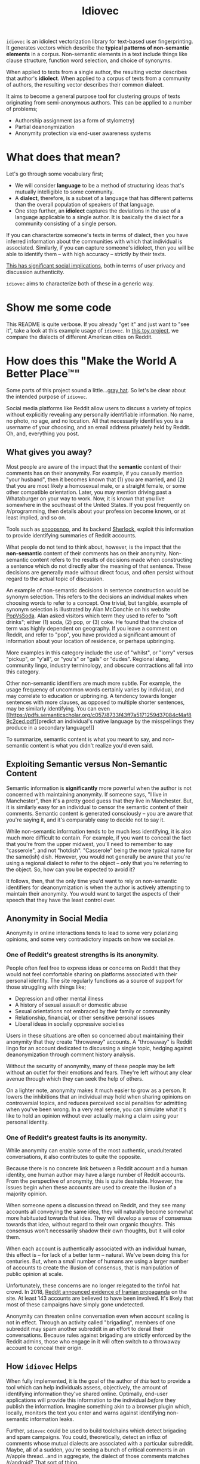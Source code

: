 # -*- org-export-babel-evaluate: nil -*-
#+TITLE: Idiovec

=idiovec= is an idiolect vectorization library for text-based user
fingerprinting. It generates vectors which describe the *typical patterns of
non-semantic elements* in a corpus. Non-semantic elements in a text
include things like clause structure, function word selection, and
choice of synonyms.

When applied to texts from a single author, the resulting vector
describes that author's *idiolect*. When applied to a corpus of texts
from a community of authors, the resulting vector describes their
common *dialect*.

It aims to become a general purpose tool for clustering groups of
texts originating from semi-anonymous authors. This can be applied to
a number of problems;
- Authorship assignment (as a form of stylometry)
- Partial deanonymization
- Anonymity protection via end-user awareness systems

* What does that mean?

Let's go through some vocabulary first;
- We will consider *language* to be a method of structuring ideas
  that's mutually intelligible to some community.
- A *dialect*, therefore, is a subset of a language that has different
  patterns than the overall population of speakers of that language.
- One step further, an *idiolect* captures the deviations in the use of a language
  applicable to a single author. It is basically the dialect for a
  community consisting of a single person.

If you can characterize someone's texts in terms of dialect, then you
have inferred information about the communities with which that
individual is associated. Similarly, if you can capture someone's
idiolect, then you will be able to identify them -- with high accuracy
-- strictly by their texts.

_This has significant social implications_, both in terms of user
privacy and discussion authenticity.

=idiovec= aims to characterize both of these in a generic way.

* Show me some code

This README is quite verbose. If you already "get it" and just want to
"see it", take a look at this example usage of =idiovec=. In [[./example.org][this toy
project]], we compare the dialects of different American cities on
Reddit.

* How does this "Make the World A Better Place™"

Some parts of this project sound a little...[[https://en.wikipedia.org/wiki/Grey_hat][gray hat]]. So let's be
clear about the intended purpose of =idiovec=.

Social media platforms like Reddit allow users to discuss a variety of
topics without explicitly revealing any personally identifiable
information. No name, no photo, no age, and no location. All that
necessarily identifies you is a username of your choosing, and an
email address privately held by Reddit. Oh, and, everything you post.

** What gives you away?

Most people are aware of the impact that the *semantic* content of
their comments has on their anonymity. For example, if you casually
mention "your husband", then it becomes known that (1) you are
married, and (2) that you are most likely a homosexual male, or a
straight female, or some other compatible orientation. Later, you may
mention driving past a Whataburger on your way to work. Now, it is
known that you live somewhere in the southeast of the United
States. If you post frequently on /r/programming, then details about
your profession become known, or at least implied, and so on.

Tools such as [[https://snoopsnoo.com/][snoopsnoo]], and its backend [[https://github.com/orionmelt/sherlock][Sherlock]], exploit this
information to provide identifying summaries of Reddit accounts.

What people do not tend to think about, however, is the impact that
the *non-semantic* content of their comments has on their
anonymity. Non-semantic content refers to the results of decisions
made when constructing a sentence which do not directly alter the
meaning of that sentence. These decisions are generally made without
direct focus, and often persist without regard to the actual topic of
discussion.

An example of non-semantic decisions in sentence construction would be
synonym selection. This refers to the decisions an individual makes
when choosing words to refer to a concept. One trivial, but tangible,
example of synonym selection is illustrated by Alan McConchie on his
website [[http://popvssoda.com/][PopVsSoda]]. Alan asked visitors which term they used to refer
to "soft drinks"; either (1) soda, (2) pop, or (3) coke. He found that
the choice of term was highly dependent on geography. If you leave a
comment on Reddit, and refer to "pop", you have provided a significant
amount of information about your location of residence, or perhaps
upbringing.

More examples in this category include the use of "whilst", or "lorry"
versus "pickup", or "y'all", or "you's" or "gals" or "dudes". Regional
slang, community lingo, industry terminology, and obscure contractions
all fall into this category.

Other non-semantic identifiers are much more subtle. For example, the
usage frequency of uncommon words certainly varies by individual, and
may correlate to education or upbringing. A tendency towards longer
sentences with more clauses, as opposed to multiple shorter sentences,
may be similarly identifying. You can even [[https://pdfs.semanticscholar.org/c057/8733f43ff7a5171259d37084cf4af89c2ced.pdf][predict an individual's
native language by the misspellings they produce in a secondary
language!]]

To summarize, semantic content is what you meant to say, and
non-semantic content is what you didn't realize you'd even said.

** Exploiting Semantic versus Non-Semantic Content

Semantic information is *significantly* more powerful when the author
is not concerned with maintaining anonymity. If someone says, "I live
in Manchester", then it's a pretty good guess that they live in
Manchester. But, it is similarly easy for an individual to censor
the semantic content of their comments. Semantic content is generated
consciously -- you are aware that you're saying it, and it's
comparably easy to decide not to say it.

While non-semantic information tends to be much less identifying, it
is also much more difficult to contain. For example, if you want to
conceal the fact that you're from the upper midwest, you'll need to
remember to say "casserole", and not "hotdish". "Casserole" being the
more typical name for the same(ish) dish. However, you would not
generally be aware that you're using a regional dialect to refer to
the object -- only that you're referring to the object. So, how can
you be expected to avoid it?

It follows, then, that the only time you'd want to rely on
non-semantic identifiers for deanonymization is when the author is
actively attempting to maintain their anonymity. You would want to
target the aspects of their speech that they have the least control
over.

** Anonymity in Social Media

Anonymity in online interactions tends to lead to some very polarizing
opinions, and some very contradictory impacts on how we socialize.

*** One of Reddit's greatest strengths is its anonymity.

People often feel free to express ideas or concerns on Reddit that
they would not feel comfortable sharing on platforms associated with
their personal identity. The site regularly functions as a source of
support for those struggling with things like;
- Depression and other mental illness
- A history of sexual assault or domestic abuse
- Sexual orientations not embraced by their family or community
- Relationship, financial, or other sensitive personal issues
- Liberal ideas in socially oppressive societies

Users in these situations are often so concerned about maintaining
their anonymity that they create "throwaway" accounts. A "throwaway"
is Reddit lingo for an account dedicated to discussing a single topic,
hedging against deanonymization through comment history analysis.

Without the security of anonymity, many of these people may be left
without an outlet for their emotions and fears. They're left without
any clear avenue through which they can seek the help of others.

On a lighter note, anonymity makes it much easier to grow as a
person. It lowers the inhibitions that an individual may hold when
sharing opinions on controversial topics, and reduces perceived social
penalties for admitting when you've been wrong. In a very real sense,
you can simulate what it's like to hold an opinion without ever
actually making a claim using your personal identity.

*** One of Reddit's greatest faults is its anonymity.

While anonymity can enable some of the most authentic, unadulterated
conversations, it also contributes to quite the opposite.

Because there is no concrete link between a Reddit account and a human
identity, one human author may have a large number of Reddit
accounts. From the perspective of anonymity, this is quite
desirable. However, the issues begin when these accounts are used to
create the illusion of a majority opinion.

When someone opens a discussion thread on Reddit, and they see many
accounts all conveying the same idea, they will naturally become
somewhat more habituated towards that idea. They will develop a sense
of consensus towards that idea, without regard to their own organic
thoughts. This consensus won't necessarily shadow their own thoughts,
but it will color them.

When each account is authentically associated with an individual
human, this effect is -- for lack of a better term -- natural. We've
been doing this for centuries. But, when a small number of humans are
using a larger number of accounts to create the illusion of consensus,
that is manipulation of public opinion at scale.

Unfortunately, these concerns are no longer relegated to the tinfoil
hat crowd. In 2018, [[https://www.reddit.com/r/announcements/comments/9bvkqa/an_update_on_the_fireeye_report_and_reddit/][Reddit announced evidence of Iranian propaganda]] on
the site. At least 143 accounts are believed to have been
involved. It's likely that most of these campaigns have simply gone
undetected.

Anonymity can threaten online conversation even when account scaling
is not in effect. Through an activity called "brigading", members of
one subreddit may spam another subreddit in an effort to derail their
conversations. Because rules against brigading are strictly enforced
by the Reddit admins, those who engage in it will often switch to a
throwaway account to conceal their origin.

** How =idiovec= Helps

When fully implemented, it is the goal of the author of /this/ text to
provide a tool which can help individuals assess, objectively, the
amount of identifying information they've shared online. Optimally,
end-user applications will provide this information to the individual
/before/ they publish the information. Imagine something akin to a
browser plugin which, locally, monitors the text you enter and warns
against identifying non-semantic information leaks.

Further, =idiovec= could be used to build toolchains which detect
brigading and spam campaigns. You could, theoretically, detect an
influx of comments whose mutual dialects are associated with a
particular subreddit. Maybe, all of a sudden, you're seeing a bunch of
critical comments in an /r/apple thread...and in aggregate, the
dialect of those comments matches /r/android? That sort of thing.

* How does it work?

=idiovec= is currently transitioning from concept to prototype, and
the current implementation is neither remotely complete nor
even functional.

That being said, the current plan is that =idiovec= will be
implemented using two deep learning models -- first, a model which
generates embeddings for the labeled inputs, and second, an encoder
which generates embeddings from novel inputs. At the core of both of
these models will be hand-written identifiers implementing established
and novel stylometric methods.

** The Training Data

This is trivially simple. Each sample consists of a text -- such as a
Reddit comment -- and a label. The label would be a Reddit username,
for idiolect vectorization, or a subreddit name for dialect
vectorization, etc.

** The Stylometric Characteristic Vector

=idiovec= will transform the input text, in every sample, into a set
of attribute vectors. These will be calculated from a set of
styolmetric algorithms & models.

While existing stylometric properties will be implemented to establish
a performance baseline, the goal is to move towards more perceptive
indicators which have not previously been possible. We will go into
the indicators in more detail below -- for now, just know that texts
are transformed into characteristic vectors.

** The Embeddings

The input to the embedding model is a one-hot encoding, with one
binary input per label in the vocabulary (number of authors or
communities in the training set, for example). The training output
of this model will be the stylometric characteristic vector generated
from a text corresponding to that author.

The hidden layer will capture the embeddings for each label in the
training set.

At this point, the embeddings from accounts in the training set can
already be compared and clustered in order to find relationships
between accounts and communities. However, the model will need to be
recomputed in order to analyze new data. Our final step works around
this limitation.

** The Encoder

The encoder will accept, as input, a stylometric characteristic vector
and produce, as its output, and idiolect vector embedding.

Once trained, *this model will allow us to map transform arbitrary
texts into relational vectors extremely efficiently*. Executing the
encoder model allows us to avoid re-learning the embedding model
whenever new data has been added to the dataset.

** More on Stylometric Characteristic Vectors

=idiovec= only works as well as its feature detectors.

The first three below are established methods of stylometry, and are
explained exceptionally well by [[https://programminghistorian.org/en/lessons/introduction-to-stylometry-with-python][the Programming Historian]]. They will
be implemented first in order to establish a performance baseline, and
work through the initial problem of mapping arbitrary distance
functions to a common dialect vector embedding.

*The final two indicators are more indicative of where I'd like to
take =idiovec=*. So far as I know, neither has been used yet in
computational stylometry.

*** Mendenhall's Characteristic Curves of Composition

TODO explain: Word length frequency distribution

*** Kilgariff’s Chi-Squared Method

TODO explain

*** John Burrows' Delta Method

TODO explain

*** Grammar Tree Patterning

TODO flesh out idea

This method will use [[https://spacy.io/usage/linguistic-features][Spacy parse trees]] and some method of tree
averaging and tree comparison to find common habits in sentence
structuring. For example, [[https://en.wikipedia.org/wiki/Preposition_stranding][preposition stranding]].

This is primarily a perceptual problem, and as such, the mapping from
grammar tree to characteristic vector /may require a neural model on
its own/.

*** Word Embeddings and Synonym Selection

TODO flesh out idea

For non-function words (IE words with refer to semantic content),
detect synonyms as words with a short embedding distance from GLOVE or
starspace, etc. If one labelled set tends towards one word, while
another uses a different word, and the two words have a very short
embedding separation, then this may be indicative of dialect.



